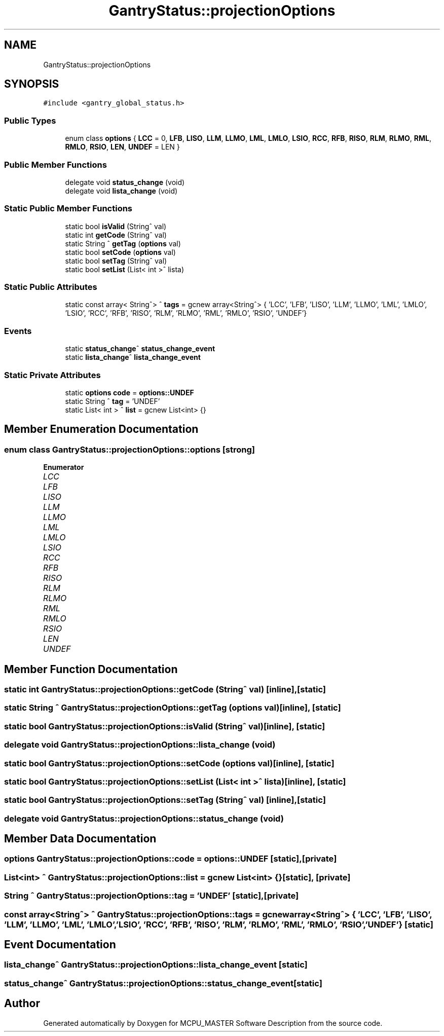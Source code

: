 .TH "GantryStatus::projectionOptions" 3MCPU_MASTER Software Description" \" -*- nroff -*-
.ad l
.nh
.SH NAME
GantryStatus::projectionOptions
.SH SYNOPSIS
.br
.PP
.PP
\fC#include <gantry_global_status\&.h>\fP
.SS "Public Types"

.in +1c
.ti -1c
.RI "enum class \fBoptions\fP { \fBLCC\fP = 0, \fBLFB\fP, \fBLISO\fP, \fBLLM\fP, \fBLLMO\fP, \fBLML\fP, \fBLMLO\fP, \fBLSIO\fP, \fBRCC\fP, \fBRFB\fP, \fBRISO\fP, \fBRLM\fP, \fBRLMO\fP, \fBRML\fP, \fBRMLO\fP, \fBRSIO\fP, \fBLEN\fP, \fBUNDEF\fP = LEN }"
.br
.in -1c
.SS "Public Member Functions"

.in +1c
.ti -1c
.RI "delegate void \fBstatus_change\fP (void)"
.br
.ti -1c
.RI "delegate void \fBlista_change\fP (void)"
.br
.in -1c
.SS "Static Public Member Functions"

.in +1c
.ti -1c
.RI "static bool \fBisValid\fP (String^ val)"
.br
.ti -1c
.RI "static int \fBgetCode\fP (String^ val)"
.br
.ti -1c
.RI "static String ^ \fBgetTag\fP (\fBoptions\fP val)"
.br
.ti -1c
.RI "static bool \fBsetCode\fP (\fBoptions\fP val)"
.br
.ti -1c
.RI "static bool \fBsetTag\fP (String^ val)"
.br
.ti -1c
.RI "static bool \fBsetList\fP (List< int >^ lista)"
.br
.in -1c
.SS "Static Public Attributes"

.in +1c
.ti -1c
.RI "static const array< String^> ^ \fBtags\fP = gcnew array<String^> { 'LCC', 'LFB', 'LISO', 'LLM', 'LLMO', 'LML', 'LMLO', 'LSIO', 'RCC', 'RFB', 'RISO', 'RLM', 'RLMO', 'RML', 'RMLO', 'RSIO', 'UNDEF'}"
.br
.in -1c
.SS "Events"

.in +1c
.ti -1c
.RI "static \fBstatus_change\fP^ \fBstatus_change_event\fP"
.br
.ti -1c
.RI "static \fBlista_change\fP^ \fBlista_change_event\fP"
.br
.in -1c
.SS "Static Private Attributes"

.in +1c
.ti -1c
.RI "static \fBoptions\fP \fBcode\fP = \fBoptions::UNDEF\fP"
.br
.ti -1c
.RI "static String ^ \fBtag\fP = 'UNDEF'"
.br
.ti -1c
.RI "static List< int > ^ \fBlist\fP = gcnew List<int> {}"
.br
.in -1c
.SH "Member Enumeration Documentation"
.PP 
.SS "enum class \fBGantryStatus::projectionOptions::options\fP\fC [strong]\fP"

.PP
\fBEnumerator\fP
.in +1c
.TP
\fB\fILCC \fP\fP
.TP
\fB\fILFB \fP\fP
.TP
\fB\fILISO \fP\fP
.TP
\fB\fILLM \fP\fP
.TP
\fB\fILLMO \fP\fP
.TP
\fB\fILML \fP\fP
.TP
\fB\fILMLO \fP\fP
.TP
\fB\fILSIO \fP\fP
.TP
\fB\fIRCC \fP\fP
.TP
\fB\fIRFB \fP\fP
.TP
\fB\fIRISO \fP\fP
.TP
\fB\fIRLM \fP\fP
.TP
\fB\fIRLMO \fP\fP
.TP
\fB\fIRML \fP\fP
.TP
\fB\fIRMLO \fP\fP
.TP
\fB\fIRSIO \fP\fP
.TP
\fB\fILEN \fP\fP
.TP
\fB\fIUNDEF \fP\fP
.SH "Member Function Documentation"
.PP 
.SS "static int GantryStatus::projectionOptions::getCode (String^ val)\fC [inline]\fP, \fC [static]\fP"

.SS "static String ^ GantryStatus::projectionOptions::getTag (\fBoptions\fP val)\fC [inline]\fP, \fC [static]\fP"

.SS "static bool GantryStatus::projectionOptions::isValid (String^ val)\fC [inline]\fP, \fC [static]\fP"

.SS "delegate void GantryStatus::projectionOptions::lista_change (void)"

.SS "static bool GantryStatus::projectionOptions::setCode (\fBoptions\fP val)\fC [inline]\fP, \fC [static]\fP"

.SS "static bool GantryStatus::projectionOptions::setList (List< int >^ lista)\fC [inline]\fP, \fC [static]\fP"

.SS "static bool GantryStatus::projectionOptions::setTag (String^ val)\fC [inline]\fP, \fC [static]\fP"

.SS "delegate void GantryStatus::projectionOptions::status_change (void)"

.SH "Member Data Documentation"
.PP 
.SS "\fBoptions\fP GantryStatus::projectionOptions::code = \fBoptions::UNDEF\fP\fC [static]\fP, \fC [private]\fP"

.SS "List<int> ^ GantryStatus::projectionOptions::list = gcnew List<int> {}\fC [static]\fP, \fC [private]\fP"

.SS "String ^ GantryStatus::projectionOptions::tag = 'UNDEF'\fC [static]\fP, \fC [private]\fP"

.SS "const array<String^> ^ GantryStatus::projectionOptions::tags = gcnew array<String^> { 'LCC', 'LFB', 'LISO', 'LLM', 'LLMO', 'LML', 'LMLO', 'LSIO', 'RCC', 'RFB', 'RISO', 'RLM', 'RLMO', 'RML', 'RMLO', 'RSIO', 'UNDEF'}\fC [static]\fP"

.SH "Event Documentation"
.PP 
.SS "\fBlista_change\fP^ GantryStatus::projectionOptions::lista_change_event\fC [static]\fP"

.SS "\fBstatus_change\fP^ GantryStatus::projectionOptions::status_change_event\fC [static]\fP"


.SH "Author"
.PP 
Generated automatically by Doxygen for MCPU_MASTER Software Description from the source code\&.
